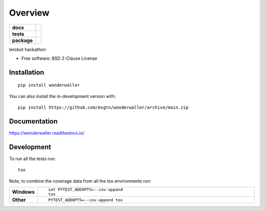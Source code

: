 ========
Overview
========

.. start-badges

.. list-table::
    :stub-columns: 1

    * - docs
      - |docs|
    * - tests
      - |github-actions| |codecov|
    * - package
      - |version| |wheel| |supported-versions| |supported-implementations| |commits-since|
.. |docs| image:: https://readthedocs.org/projects/wonderwaller/badge/?style=flat
    :target: https://readthedocs.org/projects/wonderwaller/
    :alt: Documentation Status

.. |github-actions| image:: https://github.com/msgtn/wonderwaller/actions/workflows/github-actions.yml/badge.svg
    :alt: GitHub Actions Build Status
    :target: https://github.com/msgtn/wonderwaller/actions

.. |codecov| image:: https://codecov.io/gh/msgtn/wonderwaller/branch/main/graphs/badge.svg?branch=main
    :alt: Coverage Status
    :target: https://app.codecov.io/github/msgtn/wonderwaller

.. |version| image:: https://img.shields.io/pypi/v/wonderwaller.svg
    :alt: PyPI Package latest release
    :target: https://pypi.org/project/wonderwaller

.. |wheel| image:: https://img.shields.io/pypi/wheel/wonderwaller.svg
    :alt: PyPI Wheel
    :target: https://pypi.org/project/wonderwaller

.. |supported-versions| image:: https://img.shields.io/pypi/pyversions/wonderwaller.svg
    :alt: Supported versions
    :target: https://pypi.org/project/wonderwaller

.. |supported-implementations| image:: https://img.shields.io/pypi/implementation/wonderwaller.svg
    :alt: Supported implementations
    :target: https://pypi.org/project/wonderwaller

.. |commits-since| image:: https://img.shields.io/github/commits-since/msgtn/wonderwaller/v0.0.0.svg
    :alt: Commits since latest release
    :target: https://github.com/msgtn/wonderwaller/compare/v0.0.0...main



.. end-badges

lerobot hackathon

* Free software: BSD 2-Clause License

Installation
============

::

    pip install wonderwaller

You can also install the in-development version with::

    pip install https://github.com/msgtn/wonderwaller/archive/main.zip


Documentation
=============


https://wonderwaller.readthedocs.io/


Development
===========

To run all the tests run::

    tox

Note, to combine the coverage data from all the tox environments run:

.. list-table::
    :widths: 10 90
    :stub-columns: 1

    - - Windows
      - ::

            set PYTEST_ADDOPTS=--cov-append
            tox

    - - Other
      - ::

            PYTEST_ADDOPTS=--cov-append tox
